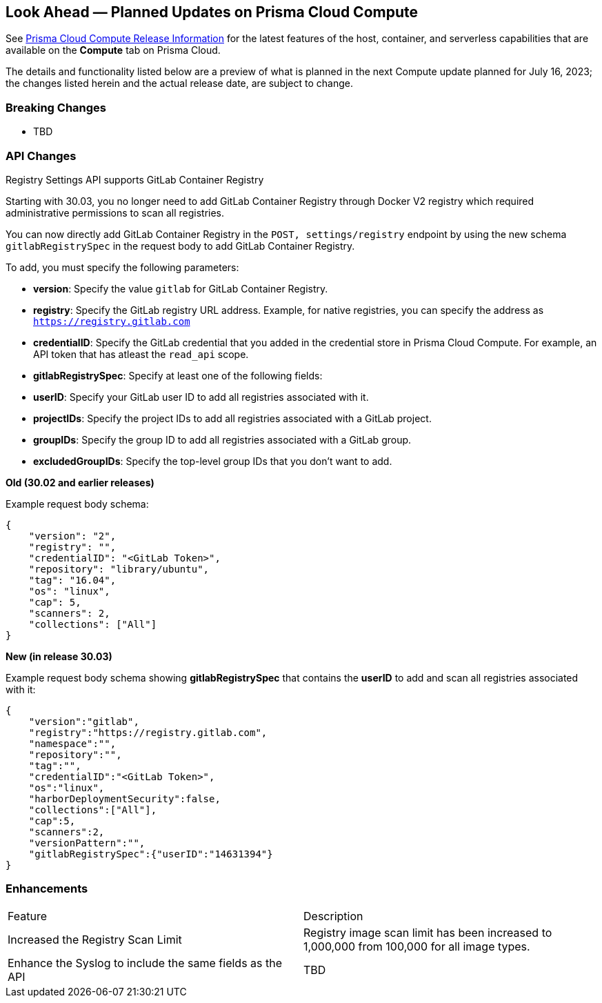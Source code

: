 [#idbcabf073-287c-4563-9c1f-382e65422ff9]
== Look Ahead — Planned Updates on Prisma Cloud Compute

// Review any deprecation notices and new features planned in the next Prisma Cloud Compute release.

See xref:prisma-cloud-compute-release-information.adoc#id79d9af81-3080-471d-9cd1-afe25c775be3[Prisma Cloud Compute Release Information] for the latest features of the host, container, and serverless capabilities that are available on the *Compute* tab on Prisma Cloud.

The details and functionality listed below are a preview of what is planned in the next Compute update planned for July 16, 2023; the changes listed herein and the actual release date, are subject to change.

//=== Deprecation Notices

//=== Changes in Existing Behavior

=== Breaking Changes

//CWP-49402 - Document GCP org policy exclusion mechanism
* TBD

=== API Changes
//CWP-29369 - Support for GitLab Container Registry
Registry Settings API supports GitLab Container Registry

Starting with 30.03, you no longer need to add GitLab Container Registry through Docker V2 registry which required administrative permissions to scan all registries.

You can now directly add GitLab Container Registry in the `POST, settings/registry` endpoint by using the new schema `gitlabRegistrySpec` in the request body to add GitLab Container Registry.

To add, you must specify the following parameters:

* *version*:  Specify the value `gitlab` for GitLab Container Registry.
* *registry*: Specify the GitLab registry URL address. Example, for native registries, you can specify the address as `https://registry.gitlab.com` 
* *credentialID*: Specify the GitLab credential that you added in the credential store in Prisma Cloud Compute. For example, an API token that has atleast the `read_api` scope.
* *gitlabRegistrySpec*: Specify at least one of the following fields:

        * *userID*: Specify your GitLab user ID to add all registries associated with it.
        * *projectIDs*: Specify the project IDs to add all registries associated with a GitLab project.
        * *groupIDs*: Specify the group ID to add all registries associated with a GitLab group.
        * *excludedGroupIDs*: Specify the top-level group IDs that you don't want to add.


*Old (30.02 and earlier releases)* 

Example request body schema:

[source,json]
----
{
    "version": "2",
    "registry": "",
    "credentialID": "<GitLab Token>",
    "repository": "library/ubuntu",
    "tag": "16.04",
    "os": "linux",
    "cap": 5,
    "scanners": 2,
    "collections": ["All"]
}
----

*New (in release 30.03)*

Example request body schema showing *gitlabRegistrySpec* that contains the *userID* to add and scan all registries associated with it:

[source,json]
----
{
    "version":"gitlab",
    "registry":"https://registry.gitlab.com",
    "namespace":"",
    "repository":"",
    "tag":"",
    "credentialID":"<GitLab Token>",
    "os":"linux",
    "harborDeploymentSecurity":false,
    "collections":["All"],
    "cap":5,
    "scanners":2,
    "versionPattern":"",
    "gitlabRegistrySpec":{"userID":"14631394"}
}
----

=== Enhancements

[cols="50%a,50%a"]
|===
|Feature
|Description

//CWP-44490
|Increased the Registry Scan Limit
|Registry image scan limit has been increased to 1,000,000 from 100,000 for all image types.

//CWP-43053
|Enhance the Syslog to include the same fields as the API
|TBD

